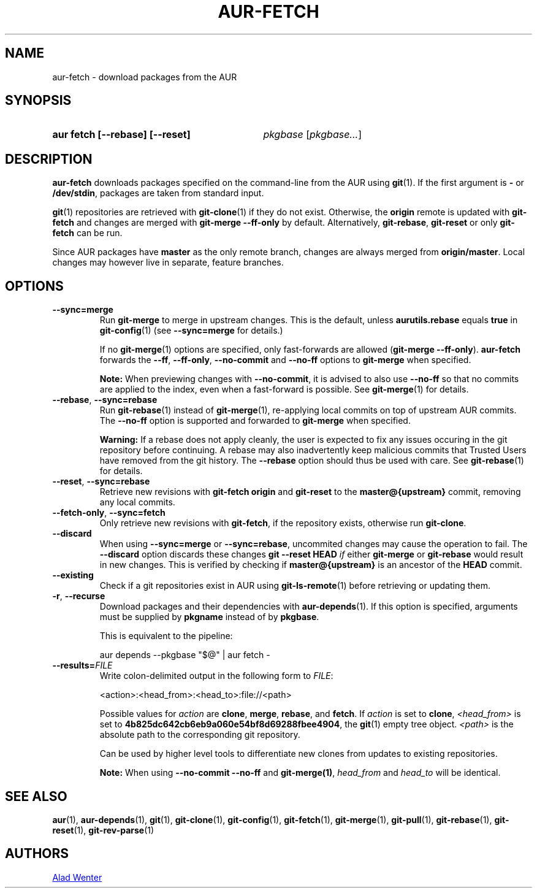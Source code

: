 .TH AUR-FETCH 1 2022-06-24 AURUTILS
.SH NAME
aur\-fetch \- download packages from the AUR
.
.SH SYNOPSIS
.SY "aur fetch [--rebase] [--reset]"
.IR pkgbase " [" pkgbase... ]
.YS
.
.SH DESCRIPTION
.B aur\-fetch
downloads packages specified on the command-line from the AUR using
.BR git (1).
If the first argument is
.B \-
or
.BR /dev/stdin ,
packages are taken from standard input.
.PP
.
.BR git (1)
repositories are retrieved with
.BR git\-clone (1)
if they do not exist. Otherwise, the
.B origin
remote is updated with
.B git\-fetch
and changes are merged with
.B git\-merge \-\-ff\-only
by default. Alternatively,
.BR git\-rebase ,
.BR git\-reset
or only
.BR git\-fetch
can be run.
.PP
Since AUR packages have
.B master
as the only remote branch, changes are always merged
from
.BR origin/master .
Local changes may however live in separate, feature branches.
.
.SH OPTIONS
.TP
.BR \-\-sync=merge
Run
.BR git\-merge
to merge in upstream changes. This is the default, unless
.B aurutils.rebase
equals
.BR true
in
.BR git\-config (1)
(see
.B \-\-sync=merge
for details.)
.IP
If no
.BR git\-merge (1)
options are specified,
only fast-forwards are allowed
.RB ( "git\-merge \-\-ff\-only" ).
.B aur\-fetch
forwards the
.BR \-\-ff ,
.BR \-\-ff\-only ,
.BR \-\-no\-commit
and
.BR \-\-no\-ff
options to
.B git\-merge
when specified.
.IP
.B Note:
When previewing changes with
.BR \-\-no\-commit ,
it is advised to also use
.BR \-\-no\-ff
so that no commits are applied to the index, even when a fast-forward is possible. See
.BR git\-merge (1)
for details.
.
.TP
.BR \-\-rebase ", " \-\-sync=rebase
Run
.BR git\-rebase (1)
instead of
.BR git\-merge (1),
re-applying local commits on top of upstream AUR commits. The
.B \-\-no\-ff
option is supported and forwarded to
.BR git\-merge
when specified.
.IP
.B Warning:
If a rebase does not apply cleanly, the user is expected to fix any
issues occuring in the git repository before continuing. A rebase may
also inadvertently keep malicious commits that Trusted Users have
removed from the git history. The
.B \-\-rebase
option should thus be used with care. See
.BR git\-rebase (1)
for details.
.
.TP
.BR \-\-reset ", " \-\-sync=rebase
Retrieve new revisions with
.B git\-fetch origin
and
.B git\-reset
to the
.B master@{upstream}
commit, removing any local commits.
.
.TP
.BR \-\-fetch\-only ", " \-\-sync=fetch
Only retrieve new revisions with
.BR git\-fetch ,
if the repository exists, otherwise run
.BR git\-clone .
.
.TP
.BR \-\-discard
When using
.BR \-\-sync=merge
or
.BR \-\-sync=rebase ,
uncommited changes may cause the operation to fail. The
.B \-\-discard
option discards these changes
.B git \-\-reset HEAD
.I if
either
.B git\-merge
or
.B git\-rebase
would result in new changes. This is verified by checking if
.B master@{upstream}
is an ancestor of the
.B HEAD
commit.
.
.TP
.BR \-\-existing
Check if a git repositories exist in AUR using
.BR git\-ls-remote (1)
before retrieving or updating them.
.
.TP
.BR \-r ", " \-\-recurse
Download packages and their dependencies with
.BR aur\-depends (1).
If this option is specified, arguments must be supplied by
.B pkgname
instead of by
.BR pkgbase .
.IP
This is equivalent to the pipeline:
.IP
.EX
aur depends --pkgbase "$@" | aur fetch -
.EE
.
.TP
.BI \-\-results= FILE
Write colon-delimited output in the following form to
.IR FILE :
.IP
<action>:<head_from>:<head_to>:file://<path>
.IP
Possible values for
.I action
are
.BR clone ,
.BR merge ,
.BR rebase ,
and
.BR fetch .
If
.I action
is set to
.BR clone ,
.I <head_from>
is set to
.BR 4b825dc642cb6eb9a060e54bf8d69288fbee4904 ,
the
.BR git (1)
empty tree object.
.I <path>
is the absolute path to the corresponding git repository.
.IP
Can be used by higher level tools to differentiate new clones from
updates to existing repositories.
.IP
.B Note:
When using
.B \-\-no\-commit \-\-no\-ff
and
.BR git\-merge(1) ,
.I head_from
and
.I head_to
will be identical.
.
.SH SEE ALSO
.ad l
.nh
.BR aur (1),
.BR aur\-depends (1),
.BR git (1),
.BR git\-clone (1),
.BR git\-config (1),
.BR git\-fetch (1),
.BR git\-merge (1),
.BR git\-pull (1),
.BR git\-rebase (1),
.BR git\-reset (1),
.BR git\-rev\-parse (1)
.
.SH AUTHORS
.MT https://github.com/AladW
Alad Wenter
.ME
.
.\" vim: set textwidth=72:

